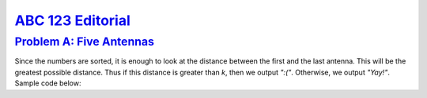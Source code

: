 
.. _ABC123:

`ABC 123 Editorial <https://atcoder.jp/contests/abc123>`_
===============================================================


.. _ABC123A:

`Problem A: Five Antennas <https://atcoder.jp/contests/abc123/tasks/abc123_a>`_
^^^^^^^^^^^^^^^^^^^^^^^^^^^^^^^^^^^^^^^^^^^^^^^^^^^^^^^^^^^^^^^^^^^^^^^^^^^^^^^^

Since the numbers are sorted, it is enough to look at the distance between the first and the last antenna. This will be the greatest possible distance. Thus if this distance is greater than `k`, then we output `":("`. Otherwise, we output `"Yay!"`. Sample code below:

.. code-block:: C++
    :linenos:

    #include<bits/stdc++.h>

    using namespace std;

    int main() {
      int A[5], k;
      for (int i=0; i<5; i++) cin >> A[i];
      cin >> k;
      
      if (A[4] - A[0] > k) {
          cout << ":(";
          return 0;
      }
      
      cout << "Yay!";
      return 0;
    }
